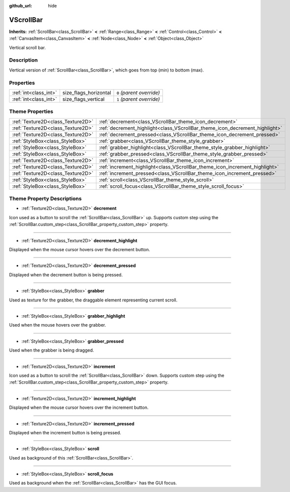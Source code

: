 :github_url: hide

.. Generated automatically by doc/tools/makerst.py in Godot's source tree.
.. DO NOT EDIT THIS FILE, but the VScrollBar.xml source instead.
.. The source is found in doc/classes or modules/<name>/doc_classes.

.. _class_VScrollBar:

VScrollBar
==========

**Inherits:** :ref:`ScrollBar<class_ScrollBar>` **<** :ref:`Range<class_Range>` **<** :ref:`Control<class_Control>` **<** :ref:`CanvasItem<class_CanvasItem>` **<** :ref:`Node<class_Node>` **<** :ref:`Object<class_Object>`

Vertical scroll bar.

Description
-----------

Vertical version of :ref:`ScrollBar<class_ScrollBar>`, which goes from top (min) to bottom (max).

Properties
----------

+-----------------------+-----------------------+---------------------------+
| :ref:`int<class_int>` | size_flags_horizontal | ``0`` *(parent override)* |
+-----------------------+-----------------------+---------------------------+
| :ref:`int<class_int>` | size_flags_vertical   | ``1`` *(parent override)* |
+-----------------------+-----------------------+---------------------------+

Theme Properties
----------------

+-----------------------------------+-----------------------------------------------------------------------------+
| :ref:`Texture2D<class_Texture2D>` | :ref:`decrement<class_VScrollBar_theme_icon_decrement>`                     |
+-----------------------------------+-----------------------------------------------------------------------------+
| :ref:`Texture2D<class_Texture2D>` | :ref:`decrement_highlight<class_VScrollBar_theme_icon_decrement_highlight>` |
+-----------------------------------+-----------------------------------------------------------------------------+
| :ref:`Texture2D<class_Texture2D>` | :ref:`decrement_pressed<class_VScrollBar_theme_icon_decrement_pressed>`     |
+-----------------------------------+-----------------------------------------------------------------------------+
| :ref:`StyleBox<class_StyleBox>`   | :ref:`grabber<class_VScrollBar_theme_style_grabber>`                        |
+-----------------------------------+-----------------------------------------------------------------------------+
| :ref:`StyleBox<class_StyleBox>`   | :ref:`grabber_highlight<class_VScrollBar_theme_style_grabber_highlight>`    |
+-----------------------------------+-----------------------------------------------------------------------------+
| :ref:`StyleBox<class_StyleBox>`   | :ref:`grabber_pressed<class_VScrollBar_theme_style_grabber_pressed>`        |
+-----------------------------------+-----------------------------------------------------------------------------+
| :ref:`Texture2D<class_Texture2D>` | :ref:`increment<class_VScrollBar_theme_icon_increment>`                     |
+-----------------------------------+-----------------------------------------------------------------------------+
| :ref:`Texture2D<class_Texture2D>` | :ref:`increment_highlight<class_VScrollBar_theme_icon_increment_highlight>` |
+-----------------------------------+-----------------------------------------------------------------------------+
| :ref:`Texture2D<class_Texture2D>` | :ref:`increment_pressed<class_VScrollBar_theme_icon_increment_pressed>`     |
+-----------------------------------+-----------------------------------------------------------------------------+
| :ref:`StyleBox<class_StyleBox>`   | :ref:`scroll<class_VScrollBar_theme_style_scroll>`                          |
+-----------------------------------+-----------------------------------------------------------------------------+
| :ref:`StyleBox<class_StyleBox>`   | :ref:`scroll_focus<class_VScrollBar_theme_style_scroll_focus>`              |
+-----------------------------------+-----------------------------------------------------------------------------+

Theme Property Descriptions
---------------------------

.. _class_VScrollBar_theme_icon_decrement:

- :ref:`Texture2D<class_Texture2D>` **decrement**

Icon used as a button to scroll the :ref:`ScrollBar<class_ScrollBar>` up. Supports custom step using the :ref:`ScrollBar.custom_step<class_ScrollBar_property_custom_step>` property.

----

.. _class_VScrollBar_theme_icon_decrement_highlight:

- :ref:`Texture2D<class_Texture2D>` **decrement_highlight**

Displayed when the mouse cursor hovers over the decrement button.

----

.. _class_VScrollBar_theme_icon_decrement_pressed:

- :ref:`Texture2D<class_Texture2D>` **decrement_pressed**

Displayed when the decrement button is being pressed.

----

.. _class_VScrollBar_theme_style_grabber:

- :ref:`StyleBox<class_StyleBox>` **grabber**

Used as texture for the grabber, the draggable element representing current scroll.

----

.. _class_VScrollBar_theme_style_grabber_highlight:

- :ref:`StyleBox<class_StyleBox>` **grabber_highlight**

Used when the mouse hovers over the grabber.

----

.. _class_VScrollBar_theme_style_grabber_pressed:

- :ref:`StyleBox<class_StyleBox>` **grabber_pressed**

Used when the grabber is being dragged.

----

.. _class_VScrollBar_theme_icon_increment:

- :ref:`Texture2D<class_Texture2D>` **increment**

Icon used as a button to scroll the :ref:`ScrollBar<class_ScrollBar>` down. Supports custom step using the :ref:`ScrollBar.custom_step<class_ScrollBar_property_custom_step>` property.

----

.. _class_VScrollBar_theme_icon_increment_highlight:

- :ref:`Texture2D<class_Texture2D>` **increment_highlight**

Displayed when the mouse cursor hovers over the increment button.

----

.. _class_VScrollBar_theme_icon_increment_pressed:

- :ref:`Texture2D<class_Texture2D>` **increment_pressed**

Displayed when the increment button is being pressed.

----

.. _class_VScrollBar_theme_style_scroll:

- :ref:`StyleBox<class_StyleBox>` **scroll**

Used as background of this :ref:`ScrollBar<class_ScrollBar>`.

----

.. _class_VScrollBar_theme_style_scroll_focus:

- :ref:`StyleBox<class_StyleBox>` **scroll_focus**

Used as background when the :ref:`ScrollBar<class_ScrollBar>` has the GUI focus.

.. |virtual| replace:: :abbr:`virtual (This method should typically be overridden by the user to have any effect.)`
.. |const| replace:: :abbr:`const (This method has no side effects. It doesn't modify any of the instance's member variables.)`
.. |vararg| replace:: :abbr:`vararg (This method accepts any number of arguments after the ones described here.)`
.. |constructor| replace:: :abbr:`constructor (This method is used to construct a type.)`
.. |operator| replace:: :abbr:`operator (This method describes a valid operator to use with this type as left-hand operand.)`
